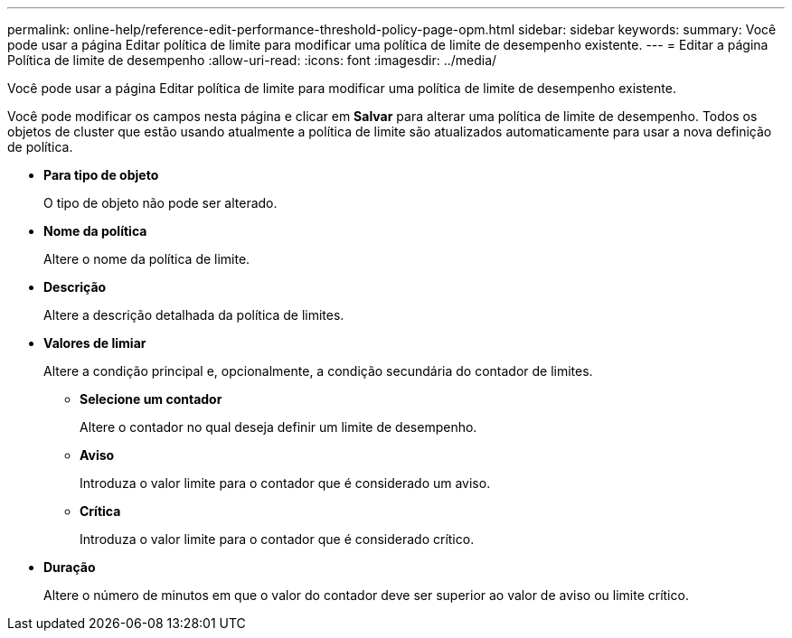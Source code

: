 ---
permalink: online-help/reference-edit-performance-threshold-policy-page-opm.html 
sidebar: sidebar 
keywords:  
summary: Você pode usar a página Editar política de limite para modificar uma política de limite de desempenho existente. 
---
= Editar a página Política de limite de desempenho
:allow-uri-read: 
:icons: font
:imagesdir: ../media/


[role="lead"]
Você pode usar a página Editar política de limite para modificar uma política de limite de desempenho existente.

Você pode modificar os campos nesta página e clicar em *Salvar* para alterar uma política de limite de desempenho. Todos os objetos de cluster que estão usando atualmente a política de limite são atualizados automaticamente para usar a nova definição de política.

* *Para tipo de objeto*
+
O tipo de objeto não pode ser alterado.

* *Nome da política*
+
Altere o nome da política de limite.

* *Descrição*
+
Altere a descrição detalhada da política de limites.

* *Valores de limiar*
+
Altere a condição principal e, opcionalmente, a condição secundária do contador de limites.

+
** *Selecione um contador*
+
Altere o contador no qual deseja definir um limite de desempenho.

** *Aviso*
+
Introduza o valor limite para o contador que é considerado um aviso.

** *Crítica*
+
Introduza o valor limite para o contador que é considerado crítico.



* *Duração*
+
Altere o número de minutos em que o valor do contador deve ser superior ao valor de aviso ou limite crítico.



